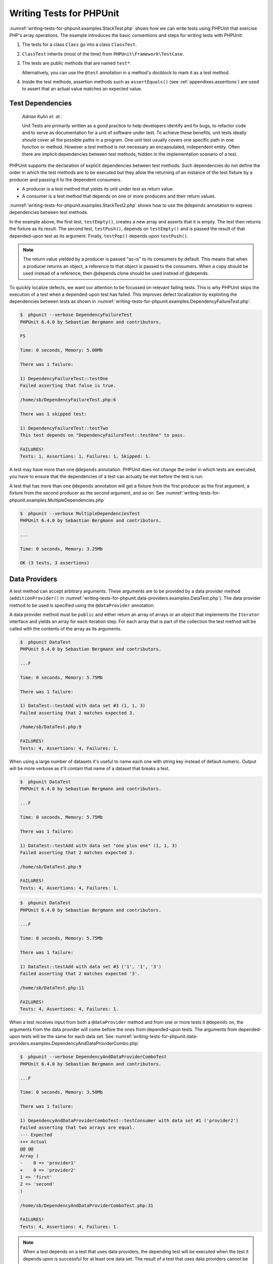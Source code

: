 

.. _writing-tests-for-phpunit:

=========================
Writing Tests for PHPUnit
=========================

:numref:`writing-tests-for-phpunit.examples.StackTest.php` shows
how we can write tests using PHPUnit that exercise PHP's array operations.
The example introduces the basic conventions and steps for writing tests
with PHPUnit:

#.

   The tests for a class ``Class`` go into a class ``ClassTest``.

#.

   ``ClassTest`` inherits (most of the time) from ``PHPUnit\Framework\TestCase``.

#.

   The tests are public methods that are named ``test*``.

   Alternatively, you can use the ``@test`` annotation in a method's docblock to mark it as a test method.

#.

   Inside the test methods, assertion methods such as ``assertEquals()`` (see :ref:`appendixes.assertions`) are used to assert that an actual value matches an expected value.

.. code-block:: php
    :caption: Testing array operations with PHPUnit
    :name: writing-tests-for-phpunit.examples.StackTest.php

    <?php
    use PHPUnit\Framework\TestCase;

    class StackTest extends TestCase
    {
        public function testPushAndPop()
        {
            $stack = [];
            $this->assertEquals(0, count($stack));

            array_push($stack, 'foo');
            $this->assertEquals('foo', $stack[count($stack)-1]);
            $this->assertEquals(1, count($stack));

            $this->assertEquals('foo', array_pop($stack));
            $this->assertEquals(0, count($stack));
        }
    }
    ?>

    *Martin Fowler*:

    Whenever you are tempted to type something into a
    ``print`` statement or a debugger expression, write it
    as a test instead.

.. _writing-tests-for-phpunit.test-dependencies:

Test Dependencies
#################

    *Adrian Kuhn et. al.*:

    Unit Tests are primarily written as a good practice to help developers
    identify and fix bugs, to refactor code and to serve as documentation
    for a unit of software under test. To achieve these benefits, unit tests
    ideally should cover all the possible paths in a program. One unit test
    usually covers one specific path in one function or method. However a
    test method is not necessary an encapsulated, independent entity. Often
    there are implicit dependencies between test methods, hidden in the
    implementation scenario of a test.

PHPUnit supports the declaration of explicit dependencies between test
methods. Such dependencies do not define the order in which the test
methods are to be executed but they allow the returning of an instance of
the test fixture by a producer and passing it to the dependent consumers.

-

  A producer is a test method that yields its unit under test as return value.

-

  A consumer is a test method that depends on one or more producers and their return values.

:numref:`writing-tests-for-phpunit.examples.StackTest2.php` shows
how to use the ``@depends`` annotation to express
dependencies between test methods.

.. code-block:: php
    :caption: Using the ``@depends`` annotation to express dependencies
    :name: writing-tests-for-phpunit.examples.StackTest2.php

    <?php
    use PHPUnit\Framework\TestCase;

    class StackTest extends TestCase
    {
        public function testEmpty()
        {
            $stack = [];
            $this->assertEmpty($stack);

            return $stack;
        }

        /**
         * @depends testEmpty
         */
        public function testPush(array $stack)
        {
            array_push($stack, 'foo');
            $this->assertEquals('foo', $stack[count($stack)-1]);
            $this->assertNotEmpty($stack);

            return $stack;
        }

        /**
         * @depends testPush
         */
        public function testPop(array $stack)
        {
            $this->assertEquals('foo', array_pop($stack));
            $this->assertEmpty($stack);
        }
    }
    ?>

In the example above, the first test, ``testEmpty()``,
creates a new array and asserts that it is empty. The test then returns
the fixture as its result. The second test, ``testPush()``,
depends on ``testEmpty()`` and is passed the result of that
depended-upon test as its argument. Finally, ``testPop()``
depends upon ``testPush()``.

.. admonition:: Note

   The return value yielded by a producer is passed "as-is" to its
   consumers by default. This means that when a producer returns an object,
   a reference to that object is passed to the consumers. When a copy
   should be used instead of a reference, then @depends clone
   should be used instead of @depends.

To quickly localize defects, we want our attention to be focussed on
relevant failing tests. This is why PHPUnit skips the execution of a test
when a depended-upon test has failed. This improves defect localization by
exploiting the dependencies between tests as shown in
:numref:`writing-tests-for-phpunit.examples.DependencyFailureTest.php`.

.. code-block:: php
    :caption: Exploiting the dependencies between tests
    :name: writing-tests-for-phpunit.examples.DependencyFailureTest.php

    <?php
    use PHPUnit\Framework\TestCase;

    class DependencyFailureTest extends TestCase
    {
        public function testOne()
        {
            $this->assertTrue(false);
        }

        /**
         * @depends testOne
         */
        public function testTwo()
        {
        }
    }
    ?>

.. code-block:: bash

    $  phpunit --verbose DependencyFailureTest
    PHPUnit 6.4.0 by Sebastian Bergmann and contributors.

    FS

    Time: 0 seconds, Memory: 5.00Mb

    There was 1 failure:

    1) DependencyFailureTest::testOne
    Failed asserting that false is true.

    /home/sb/DependencyFailureTest.php:6

    There was 1 skipped test:

    1) DependencyFailureTest::testTwo
    This test depends on "DependencyFailureTest::testOne" to pass.

    FAILURES!
    Tests: 1, Assertions: 1, Failures: 1, Skipped: 1.

A test may have more than one ``@depends`` annotation.
PHPUnit does not change the order in which tests are executed, you have to
ensure that the dependencies of a test can actually be met before the test
is run.

A test that has more than one ``@depends`` annotation
will get a fixture from the first producer as the first argument, a fixture
from the second producer as the second argument, and so on.
See :numref:`writing-tests-for-phpunit.examples.MultipleDependencies.php`

.. code-block:: php
    :caption: Test with multiple dependencies
    :name: writing-tests-for-phpunit.examples.MultipleDependencies.php

    <?php
    use PHPUnit\Framework\TestCase;

    class MultipleDependenciesTest extends TestCase
    {
        public function testProducerFirst()
        {
            $this->assertTrue(true);
            return 'first';
        }

        public function testProducerSecond()
        {
            $this->assertTrue(true);
            return 'second';
        }

        /**
         * @depends testProducerFirst
         * @depends testProducerSecond
         */
        public function testConsumer()
        {
            $this->assertEquals(
                ['first', 'second'],
                func_get_args()
            );
        }
    }
    ?>

.. code-block:: bash

    $  phpunit --verbose MultipleDependenciesTest
    PHPUnit 6.4.0 by Sebastian Bergmann and contributors.

    ...

    Time: 0 seconds, Memory: 3.25Mb

    OK (3 tests, 3 assertions)

.. _writing-tests-for-phpunit.data-providers:

Data Providers
##############

A test method can accept arbitrary arguments. These arguments are to be
provided by a data provider method (``additionProvider()`` in
:numref:`writing-tests-for-phpunit.data-providers.examples.DataTest.php`).
The data provider method to be used is specified using the
``@dataProvider`` annotation.

A data provider method must be ``public`` and either return
an array of arrays or an object that implements the ``Iterator``
interface and yields an array for each iteration step. For each array that
is part of the collection the test method will be called with the contents
of the array as its arguments.

.. code-block:: php
    :caption: Using a data provider that returns an array of arrays
    :name: writing-tests-for-phpunit.data-providers.examples.DataTest.php

    <?php
    use PHPUnit\Framework\TestCase;

    class DataTest extends TestCase
    {
        /**
         * @dataProvider additionProvider
         */
        public function testAdd($a, $b, $expected)
        {
            $this->assertEquals($expected, $a + $b);
        }

        public function additionProvider()
        {
            return [
                [0, 0, 0],
                [0, 1, 1],
                [1, 0, 1],
                [1, 1, 3]
            ];
        }
    }
    ?>

.. code-block:: bash

    $  phpunit DataTest
    PHPUnit 6.4.0 by Sebastian Bergmann and contributors.

    ...F

    Time: 0 seconds, Memory: 5.75Mb

    There was 1 failure:

    1) DataTest::testAdd with data set #3 (1, 1, 3)
    Failed asserting that 2 matches expected 3.

    /home/sb/DataTest.php:9

    FAILURES!
    Tests: 4, Assertions: 4, Failures: 1.

When using a large number of datasets it's useful to name each one with string key instead of default numeric.
Output will be more verbose as it'll contain that name of a dataset that breaks a test.

.. code-block:: php
    :caption: Using a data provider with named datasets
    :name: writing-tests-for-phpunit.data-providers.examples.DataTest1.php

    <?php
    use PHPUnit\Framework\TestCase;

    class DataTest extends TestCase
    {
        /**
         * @dataProvider additionProvider
         */
        public function testAdd($a, $b, $expected)
        {
            $this->assertEquals($expected, $a + $b);
        }

        public function additionProvider()
        {
            return [
                'adding zeros'  => [0, 0, 0],
                'zero plus one' => [0, 1, 1],
                'one plus zero' => [1, 0, 1],
                'one plus one'  => [1, 1, 3]
            ];
        }
    }
    ?>

.. code-block:: bash

    $  phpunit DataTest
    PHPUnit 6.4.0 by Sebastian Bergmann and contributors.

    ...F

    Time: 0 seconds, Memory: 5.75Mb

    There was 1 failure:

    1) DataTest::testAdd with data set "one plus one" (1, 1, 3)
    Failed asserting that 2 matches expected 3.

    /home/sb/DataTest.php:9

    FAILURES!
    Tests: 4, Assertions: 4, Failures: 1.

.. code-block:: php
    :caption: Using a data provider that returns an Iterator object
    :name: writing-tests-for-phpunit.data-providers.examples.DataTest2.php

    <?php
    use PHPUnit\Framework\TestCase;

    require 'CsvFileIterator.php';

    class DataTest extends TestCase
    {
        /**
         * @dataProvider additionProvider
         */
        public function testAdd($a, $b, $expected)
        {
            $this->assertEquals($expected, $a + $b);
        }

        public function additionProvider()
        {
            return new CsvFileIterator('data.csv');
        }
    }
    ?>

.. code-block:: bash

    $  phpunit DataTest
    PHPUnit 6.4.0 by Sebastian Bergmann and contributors.

    ...F

    Time: 0 seconds, Memory: 5.75Mb

    There was 1 failure:

    1) DataTest::testAdd with data set #3 ('1', '1', '3')
    Failed asserting that 2 matches expected '3'.

    /home/sb/DataTest.php:11

    FAILURES!
    Tests: 4, Assertions: 4, Failures: 1.

.. code-block:: php
    :caption: The CsvFileIterator class
    :name: writing-tests-for-phpunit.data-providers.examples.CsvFileIterator.php

    <?php
    use PHPUnit\Framework\TestCase;

    class CsvFileIterator implements Iterator {
        protected $file;
        protected $key = 0;
        protected $current;

        public function __construct($file) {
            $this->file = fopen($file, 'r');
        }

        public function __destruct() {
            fclose($this->file);
        }

        public function rewind() {
            rewind($this->file);
            $this->current = fgetcsv($this->file);
            $this->key = 0;
        }

        public function valid() {
            return !feof($this->file);
        }

        public function key() {
            return $this->key;
        }

        public function current() {
            return $this->current;
        }

        public function next() {
            $this->current = fgetcsv($this->file);
            $this->key++;
        }
    }
    ?>

When a test receives input from both a ``@dataProvider``
method and from one or more tests it ``@depends`` on, the
arguments from the data provider will come before the ones from
depended-upon tests. The arguments from depended-upon tests will be the
same for each data set.
See :numref:`writing-tests-for-phpunit.data-providers.examples.DependencyAndDataProviderCombo.php`

.. code-block:: php
    :caption: Combination of @depends and @dataProvider in same test
    :name: writing-tests-for-phpunit.data-providers.examples.DependencyAndDataProviderCombo.php

    <?php
    use PHPUnit\Framework\TestCase;

    class DependencyAndDataProviderComboTest extends TestCase
    {
        public function provider()
        {
            return [['provider1'], ['provider2']];
        }

        public function testProducerFirst()
        {
            $this->assertTrue(true);
            return 'first';
        }

        public function testProducerSecond()
        {
            $this->assertTrue(true);
            return 'second';
        }

        /**
         * @depends testProducerFirst
         * @depends testProducerSecond
         * @dataProvider provider
         */
        public function testConsumer()
        {
            $this->assertEquals(
                ['provider1', 'first', 'second'],
                func_get_args()
            );
        }
    }
    ?>

.. code-block:: bash

    $  phpunit --verbose DependencyAndDataProviderComboTest
    PHPUnit 6.4.0 by Sebastian Bergmann and contributors.

    ...F

    Time: 0 seconds, Memory: 3.50Mb

    There was 1 failure:

    1) DependencyAndDataProviderComboTest::testConsumer with data set #1 ('provider2')
    Failed asserting that two arrays are equal.
    --- Expected
    +++ Actual
    @@ @@
    Array (
    -    0 => 'provider1'
    +    0 => 'provider2'
    1 => 'first'
    2 => 'second'
    )

    /home/sb/DependencyAndDataProviderComboTest.php:31

    FAILURES!
    Tests: 4, Assertions: 4, Failures: 1.

.. admonition:: Note

   When a test depends on a test that uses data providers, the depending
   test will be executed when the test it depends upon is successful for at
   least one data set. The result of a test that uses data providers cannot
   be injected into a depending test.

.. admonition:: Note

   All data providers are executed before both the call to the ``setUpBeforeClass``
   static method and the first call to the ``setUp`` method.
   Because of that you can't access any variables you create there from
   within a data provider. This is required in order for PHPUnit to be able
   to compute the total number of tests.

.. _writing-tests-for-phpunit.exceptions:

Testing Exceptions
##################

:numref:`writing-tests-for-phpunit.exceptions.examples.ExceptionTest.php`
shows how to use the ``expectException()`` method to test
whether an exception is thrown by the code under test.

.. code-block:: php
    :caption: Using the expectException() method
    :name: writing-tests-for-phpunit.exceptions.examples.ExceptionTest.php

    <?php
    use PHPUnit\Framework\TestCase;

    class ExceptionTest extends TestCase
    {
        public function testException()
        {
            $this->expectException(InvalidArgumentException::class);
        }
    }
    ?>

.. code-block:: bash

    $  phpunit ExceptionTest
    PHPUnit 6.4.0 by Sebastian Bergmann and contributors.

    F

    Time: 0 seconds, Memory: 4.75Mb

    There was 1 failure:

    1) ExceptionTest::testException
    Expected exception InvalidArgumentException

    FAILURES!
    Tests: 1, Assertions: 1, Failures: 1.

In addition to the ``expectException()`` method the
``expectExceptionCode()``,
``expectExceptionMessage()``, and
``expectExceptionMessageRegExp()`` methods exist to set up
expectations for exceptions raised by the code under test.

Alternatively, you can use the ``@expectedException``,
``@expectedExceptionCode``,
``@expectedExceptionMessage``, and
``@expectedExceptionMessageRegExp`` annotations to set up
expectations for exceptions raised by the code under test.
:numref:`writing-tests-for-phpunit.exceptions.examples.ExceptionTest2.php`
shows an example.

.. code-block:: php
    :caption: Using the @expectedException annotation
    :name: writing-tests-for-phpunit.exceptions.examples.ExceptionTest2.php

    <?php
    use PHPUnit\Framework\TestCase;

    class ExceptionTest extends TestCase
    {
        /**
         * @expectedException InvalidArgumentException
         */
        public function testException()
        {
        }
    }
    ?>

.. code-block:: bash

    $  phpunit ExceptionTest
    PHPUnit 6.4.0 by Sebastian Bergmann and contributors.

    F

    Time: 0 seconds, Memory: 4.75Mb

    There was 1 failure:

    1) ExceptionTest::testException
    Expected exception InvalidArgumentException

    FAILURES!
    Tests: 1, Assertions: 1, Failures: 1.

.. _writing-tests-for-phpunit.errors:

Testing PHP Errors
##################

By default, PHPUnit converts PHP errors, warnings, and notices that are
triggered during the execution of a test to an exception. Using these
exceptions, you can, for instance, expect a test to trigger a PHP error as
shown in :numref:`writing-tests-for-phpunit.exceptions.examples.ErrorTest.php`.

.. admonition:: Note

   PHP's ``error_reporting`` runtime configuration can
   limit which errors PHPUnit will convert to exceptions. If you are
   having issues with this feature, be sure PHP is not configured to
   suppress the type of errors you're testing.

.. code-block:: php
    :caption: Expecting a PHP error using @expectedException
    :name: writing-tests-for-phpunit.exceptions.examples.ErrorTest.php

    <?php
    use PHPUnit\Framework\TestCase;

    class ExpectedErrorTest extends TestCase
    {
        /**
         * @expectedException PHPUnit\Framework\Error
         */
        public function testFailingInclude()
        {
            include 'not_existing_file.php';
        }
    }
    ?>

.. code-block:: bash

    $  phpunit -d error_reporting=2 ExpectedErrorTest
    PHPUnit 6.4.0 by Sebastian Bergmann and contributors.

    .

    Time: 0 seconds, Memory: 5.25Mb

    OK (1 test, 1 assertion)

``PHPUnit\Framework\Error\Notice`` and
``PHPUnit\Framework\Error\Warning`` represent PHP notices
and warnings, respectively.

.. admonition:: Note

   You should be as specific as possible when testing exceptions. Testing
   for classes that are too generic might lead to undesirable
   side-effects. Accordingly, testing for the ``Exception``
   class with ``@expectedException`` or
   ``setExpectedException()`` is no longer permitted.

When testing that relies on php functions that trigger errors like
``fopen`` it can sometimes be useful to use error
suppression while testing. This allows you to check the return values by
suppressing notices that would lead to a phpunit
``PHPUnit\Framework\Error\Notice``.

.. code-block:: php
    :caption: Testing return values of code that uses PHP Errors
    :name: writing-tests-for-phpunit.exceptions.examples.TriggerErrorReturnValue.php

    <?php
    use PHPUnit\Framework\TestCase;

    class ErrorSuppressionTest extends TestCase
    {
        public function testFileWriting() {
            $writer = new FileWriter;
            $this->assertFalse(@$writer->write('/is-not-writeable/file', 'stuff'));
        }
    }
    class FileWriter
    {
        public function write($file, $content) {
            $file = fopen($file, 'w');
            if($file == false) {
                return false;
            }
            // ...
        }
    }

    ?>

.. code-block:: bash

    $  phpunit ErrorSuppressionTest
    PHPUnit 6.4.0 by Sebastian Bergmann and contributors.

    .

    Time: 1 seconds, Memory: 5.25Mb

    OK (1 test, 1 assertion)

Without the error suppression the test would fail reporting
``fopen(/is-not-writeable/file): failed to open stream:
    No such file or directory``.

.. _writing-tests-for-phpunit.output:

Testing Output
##############

Sometimes you want to assert that the execution of a method, for
instance, generates an expected output (via ``echo`` or
``print``, for example). The
``PHPUnit\Framework\TestCase`` class uses PHP's
`Output
Buffering <http://www.php.net/manual/en/ref.outcontrol.php>`_ feature to provide the functionality that is
necessary for this.

:numref:`writing-tests-for-phpunit.output.examples.OutputTest.php`
shows how to use the ``expectOutputString()`` method to
set the expected output. If this expected output is not generated, the
test will be counted as a failure.

.. code-block:: php
    :caption: Testing the output of a function or method
    :name: writing-tests-for-phpunit.output.examples.OutputTest.php

    <?php
    use PHPUnit\Framework\TestCase;

    class OutputTest extends TestCase
    {
        public function testExpectFooActualFoo()
        {
            $this->expectOutputString('foo');
            print 'foo';
        }

        public function testExpectBarActualBaz()
        {
            $this->expectOutputString('bar');
            print 'baz';
        }
    }
    ?>

.. code-block:: bash

    $  phpunit OutputTest
    PHPUnit 6.4.0 by Sebastian Bergmann and contributors.

    .F

    Time: 0 seconds, Memory: 5.75Mb

    There was 1 failure:

    1) OutputTest::testExpectBarActualBaz
    Failed asserting that two strings are equal.
    --- Expected
    +++ Actual
    @@ @@
    -'bar'
    +'baz'

    FAILURES!
    Tests: 2, Assertions: 2, Failures: 1.

:numref:`writing-tests-for-phpunit.output.tables.api`
shows the methods provided for testing output

.. rst-class:: table
.. list-table:: Methods for testing output
    :name: writing-tests-for-phpunit.output.tables.api
    :header-rows: 1

    * - Method
      - Meaning
    * - ``void expectOutputRegex(string $regularExpression)``
      - Set up the expectation that the output matches a ``$regularExpression``.
    * - ``void expectOutputString(string $expectedString)``
      - Set up the expectation that the output is equal to an ``$expectedString``.
    * - ``bool setOutputCallback(callable $callback)``
      - Sets up a callback that is used to, for instance, normalize the actual output.
    * - ``string getActualOutput()``
      - Get the actual output.

.. admonition:: Note

   A test that emits output will fail in strict mode.

.. _writing-tests-for-phpunit.error-output:

Error output
############

Whenever a test fails PHPUnit tries its best to provide you with as much
context as possible that can help to identify the problem.

.. code-block:: php
    :caption: Error output generated when an array comparison fails
    :name: writing-tests-for-phpunit.error-output.examples.ArrayDiffTest.php

    <?php
    use PHPUnit\Framework\TestCase;

    class ArrayDiffTest extends TestCase
    {
        public function testEquality() {
            $this->assertEquals(
                [1, 2,  3, 4, 5, 6],
                [1, 2, 33, 4, 5, 6]
            );
        }
    }
    ?>

.. code-block:: bash

    $  phpunit ArrayDiffTest
    PHPUnit 6.4.0 by Sebastian Bergmann and contributors.

    F

    Time: 0 seconds, Memory: 5.25Mb

    There was 1 failure:

    1) ArrayDiffTest::testEquality
    Failed asserting that two arrays are equal.
    --- Expected
    +++ Actual
    @@ @@
     Array (
         0 => 1
         1 => 2
    -    2 => 3
    +    2 => 33
         3 => 4
         4 => 5
         5 => 6
     )

    /home/sb/ArrayDiffTest.php:7

    FAILURES!
    Tests: 1, Assertions: 1, Failures: 1.

In this example only one of the array values differs and the other values
are shown to provide context on where the error occurred.

When the generated output would be long to read PHPUnit will split it up
and provide a few lines of context around every difference.

.. code-block:: php
    :caption: Error output when an array comparison of an long array fails
    :name: writing-tests-for-phpunit.error-output.examples.LongArrayDiffTest.php

    <?php
    use PHPUnit\Framework\TestCase;

    class LongArrayDiffTest extends TestCase
    {
        public function testEquality() {
            $this->assertEquals(
                [0, 0, 0, 0, 0, 0, 0, 0, 0, 0, 0, 0, 1, 2,  3, 4, 5, 6],
                [0, 0, 0, 0, 0, 0, 0, 0, 0, 0, 0, 0, 1, 2, 33, 4, 5, 6]
            );
        }
    }
    ?>

.. code-block:: bash

    $  phpunit LongArrayDiffTest
    PHPUnit 6.4.0 by Sebastian Bergmann and contributors.

    F

    Time: 0 seconds, Memory: 5.25Mb

    There was 1 failure:

    1) LongArrayDiffTest::testEquality
    Failed asserting that two arrays are equal.
    --- Expected
    +++ Actual
    @@ @@
         13 => 2
    -    14 => 3
    +    14 => 33
         15 => 4
         16 => 5
         17 => 6
     )

    /home/sb/LongArrayDiffTest.php:7

    FAILURES!
    Tests: 1, Assertions: 1, Failures: 1.

.. _writing-tests-for-phpunit.error-output.edge-cases:

Edge cases
==========

When a comparison fails PHPUnit creates textual representations of the
input values and compares those. Due to that implementation a diff
might show more problems than actually exist.

This only happens when using assertEquals or other 'weak' comparison
functions on arrays or objects.

.. code-block:: php
    :caption: Edge case in the diff generation when using weak comparison
    :name: writing-tests-for-phpunit.error-output.edge-cases.examples.ArrayWeakComparisonTest.php

    <?php
    use PHPUnit\Framework\TestCase;

    class ArrayWeakComparisonTest extends TestCase
    {
        public function testEquality() {
            $this->assertEquals(
                [1, 2, 3, 4, 5, 6],
                ['1', 2, 33, 4, 5, 6]
            );
        }
    }
    ?>

.. code-block:: bash

    $  phpunit ArrayWeakComparisonTest
    PHPUnit 6.4.0 by Sebastian Bergmann and contributors.

    F

    Time: 0 seconds, Memory: 5.25Mb

    There was 1 failure:

    1) ArrayWeakComparisonTest::testEquality
    Failed asserting that two arrays are equal.
    --- Expected
    +++ Actual
    @@ @@
     Array (
    -    0 => 1
    +    0 => '1'
         1 => 2
    -    2 => 3
    +    2 => 33
         3 => 4
         4 => 5
         5 => 6
     )

    /home/sb/ArrayWeakComparisonTest.php:7

    FAILURES!
    Tests: 1, Assertions: 1, Failures: 1.

In this example the difference in the first index between
``1`` and ``'1'`` is
reported even though assertEquals considers the values as a match.


